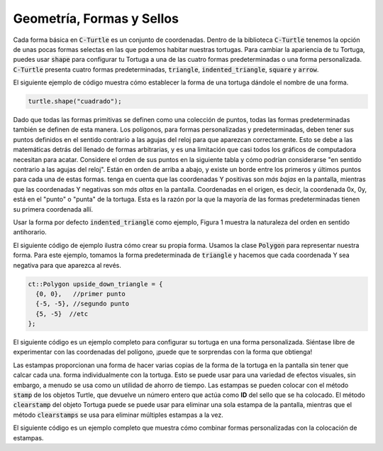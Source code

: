 Geometría, Formas y Sellos
============================

Cada forma básica en :code:`C-Turtle` es un conjunto de coordenadas. Dentro de la biblioteca :code:`C-Turtle`
tenemos la opción de unas pocas formas selectas en las que podemos habitar nuestras tortugas.
Para cambiar la apariencia de tu Tortuga, puedes usar :code:`shape` para configurar tu Tortuga a
una de las cuatro formas predeterminadas o una forma personalizada. :code:`C-Turtle` presenta cuatro formas predeterminadas, :code:`triangle`,
:code:`indented_triangle`, :code:`square` y :code:`arrow`.

El siguiente ejemplo de código muestra cómo establecer la forma de una tortuga dándole el nombre de una forma.

.. code-block:: cpp

  turtle.shape("cuadrado");

Dado que todas las formas primitivas se definen como una colección de puntos, todas las formas predeterminadas también se definen de esta manera.
Los polígonos, para formas personalizadas y predeterminadas, deben tener sus puntos definidos en el sentido contrario a las agujas del reloj para que aparezcan correctamente.
Esto se debe a las matemáticas detrás del llenado de formas arbitrarias, y es una limitación que casi todos los gráficos de computadora necesitan para
acatar. Considere el orden de sus puntos en la siguiente tabla y cómo podrían considerarse "en sentido contrario a las agujas del reloj".
Están en orden de arriba a abajo, y existe un borde entre los primeros y últimos puntos para cada una de estas formas. tenga en cuenta
que las coordenadas Y positivas son *más bajas* en la pantalla, mientras que las coordenadas Y negativas son *más altas* en la pantalla. Coordenadas en
el origen, es decir, la coordenada 0x, 0y, está en el "punto" o "punta" de la tortuga. Esta es la razón por la que la mayoría de las formas predeterminadas
tienen su primera coordenada allí.

======== ===================== ========== ========
triangulo   indented_triangle   cuadrado   flecha
======== ===================== ========== ========
(0, 0)          (0, 0)          (-5, -5)   (0, 0)
(-5, 5)        (-5, 10)          (-5, 5)  (-5, 5)      
(5, 5)          (0, 8)           (5, 5)   (-3, 5)
  .             (5, 10)          (5, 10)  (-3, 10)
  .               .                .       (3, 10)
  .               .                .       (3, 5)
  .               .                .       (5, 5)
======== ===================== ========== ========

Usar la forma por defecto :code:`indented_triangle` como ejemplo, Figura 1 muestra la naturaleza del orden en sentido antihorario.

.. figure:: cc_polygon.png
    :align: centro
    :alt: Todos los puntos deben estar orientados, en orden y en dirección a la izquierda, en relación con el centro de la forma completa.

    Figura 2: Definición de Triángulo con Sangría

El siguiente código de ejemplo ilustra cómo crear su propia forma. Usamos la clase :code:`Polygon` para representar nuestra forma.
Para este ejemplo, tomamos la forma predeterminada de :code:`triangle` y hacemos que cada coordenada Y sea negativa para que aparezca al revés.

.. code-block:: cpp

    ct::Polygon upside_down_triangle = {
      {0, 0},   //primer punto
      {-5, -5}, //segundo punto 
      {5, -5}  //etc
    };

El siguiente código es un ejemplo completo para configurar su tortuga en una forma personalizada. Siéntase libre de experimentar con
las coordenadas del polígono, ¡puede que te sorprendas con la forma que obtienga!

.. activecode:: cturtle_geometry_ac_1
    :language: cpp
    
    #include <CTurtle.hpp>
    namespace ct = cturtle;

    int main(){
        ct::TurtleScreen screen;
        screen.tracer(1, 1000);
        ct::Turtle turtle(screen);

        ct::Polygon upside_down_triangle = {
          {0, 0},   //primer punto
          {-5, -5}, //segundo punto
          {5, -5}  //etc
        };  

        turtle.shape(upside_down_triangle);
        turtle.forward(50);

        screen.bye();
        return 0;
    }

Las estampas proporcionan una forma de hacer varias copias de la forma de la tortuga en la pantalla sin tener que calcar cada una.
forma individualmente con la tortuga. Esto se puede usar para una variedad de efectos visuales, sin embargo, a menudo se usa como un
utilidad de ahorro de tiempo. Las estampas se pueden colocar con el método :code:`stamp` de los objetos Turtle, que devuelve un número entero
que actúa como **ID** del sello que se ha colocado. El método :code:`clearstamp` del objeto Tortuga puede
se puede usar para eliminar una sola estampa de la pantalla, mientras que el método :code:`clearstamps` se usa para eliminar múltiples
estampas a la vez.
 
El siguiente código es un ejemplo completo que muestra cómo combinar formas personalizadas con la colocación de estampas.

.. activecode:: cturtle_geometry_ac_2
    :language: cpp

    #include <CTurtle.hpp>
    namespace ct = cturtle;

    int main(){
        ct::TurtleScreen screen;
        screen.tracer(1, 1000);
        ct::Turtle turtle(screen);

        ct::Polygon upside_down_triangle = {
          {0, 0},   //Primer punto
          {-5, -5}, // Segundo punto
          {5, -5}  // etc.
        };  

        turtle.shape(upside_down_triangle);
        
        //Dibuja un cuadrado donde cada borde tenga 50 unidades de largo.
        for(int i = 0; i < 4; i++){
            //Estampa en las esquina del cuadrado.
            int corner_stamp = turtle.stamp();

            turtle.forward(25);
            turtle.stamp(); //Estampa a la mitad del borde del cuadrado.
            turtle.forward(25);

            turtle.right(90);
            //Limpia la estampa de las esquinas.
            turtle.clearstamp(corner_stamp);
        }

        turtle.clearstamps();

        screen.bye();
        return 0;
    }

